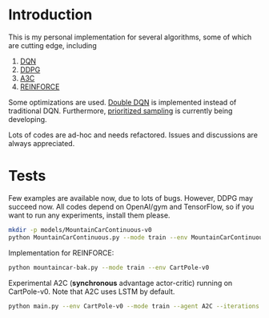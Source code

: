 * Introduction

This is my personal implementation for several algorithms, some of which are cutting edge, including
1. [[https://arxiv.org/abs/1312.5602][DQN]]
2. [[https://arxiv.org/abs/1509.02971][DDPG]]
3. [[https://arxiv.org/abs/1602.01783][A3C]]
4. [[http://www-anw.cs.umass.edu/~barto/courses/cs687/williams92simple.pdf][REINFORCE]]

Some optimizations are used. [[https://arxiv.org/abs/1509.06461][Double DQN]] is implemented instead of traditional DQN.
Furthermore, [[https://arxiv.org/abs/1511.05952][prioritized sampling]] is currently being developing.

Lots of codes are ad-hoc and needs refactored. Issues and discussions are always appreciated.

* Tests

Few examples are available now, due to lots of bugs. However, DDPG may succeed now. All codes depend on OpenAI/gym and TensorFlow, so if you want to run any experiments, install them please.

#+BEGIN_SRC bash
    mkdir -p models/MountainCarContinuous-v0
    python MountainCarContinuous.py --mode train --env MountainCarContinuous-v0
#+END_SRC

Implementation for REINFORCE:

#+BEGIN_SRC bash
    python mountaincar-bak.py --mode train --env CartPole-v0
#+END_SRC

Experimental A2C (*synchronous* advantage actor-critic) running on CartPole-v0. Note that A2C uses LSTM by default.

#+BEGIN_SRC bash
    python main.py --env CartPole-v0 --mode train --agent A2C --iterations 100000 --GAE-decay 1 --gamma 0.99 --tau 0.1 --batch-size 10
#+END_SRC
